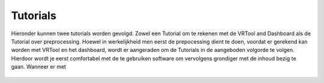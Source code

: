 Tutorials
======================================= 
 
Hieronder kunnen twee tutorials worden gevolgd. Zowel een Tutorial om te rekenen met de VRTool and Dashboard als de Tutorial over preprocessing. Hoewel in werkelijkheid men eerst de prepocessing dient te doen, voordat er gerekend kan worden met VRTool en het dashboard, wordt er aangeraden om de Tutorials in de aangeboden volgorde te volgen. Hierdoor wordt je eerst comfortabel met de te gebruiken software om vervolgens grondiger met de inhoud bezig te gaan. 
Wanneer er met 

 .. toctree::
   :maxdepth: 1

    Tutorial VRTool and Dashboard <Tutorial VRTool and Dashboard>
    Tutorial Preprocessing <Tutorial Preprocessing>
